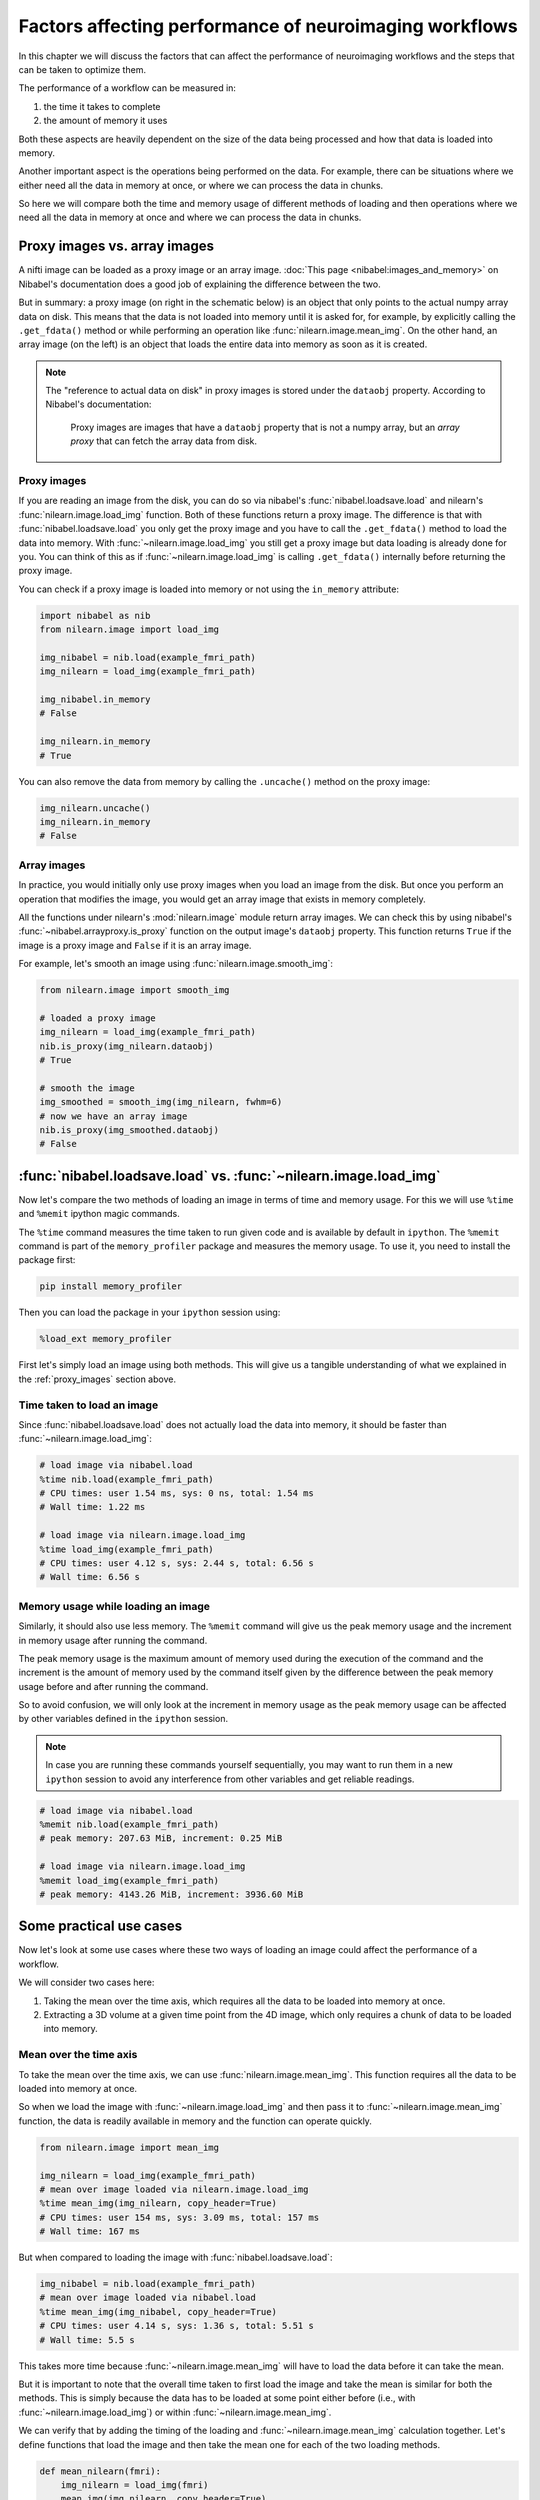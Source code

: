 .. _performance_comparison:

=======================================================
Factors affecting performance of neuroimaging workflows
=======================================================

In this chapter we will discuss the factors that can affect the performance of
neuroimaging workflows and the steps that can be taken to optimize them.

The performance of a workflow can be measured in:

1. the time it takes to complete
2. the amount of memory it uses

Both these aspects are heavily dependent on the size of the data being
processed and how that data is loaded into memory.

Another important aspect is the operations being performed on the data. For
example, there can be situations where we either need all the data in
memory at once, or where we can process the data in chunks.

So here we will compare both the time and memory usage of different methods of
loading and then operations where we need all the data in memory at once and
where we can process the data in chunks.

Proxy images vs. array images
=============================

A nifti image can be loaded as a proxy image or an array image.
:doc:`This page <nibabel:images_and_memory>` on Nibabel's documentation does a
good job of explaining the difference between the two.

But in summary: a proxy image (on right in the schematic below) is an object
that only points to the actual numpy array data on disk. This means that the
data is not loaded into memory until it is asked for, for example, by
explicitly calling the ``.get_fdata()`` method or while performing an operation
like :func:`nilearn.image.mean_img`. On the other hand, an array image
(on the left) is an object that loads the entire data into memory as soon
as it is created.

.. mermaid::

    flowchart TD
        subgraph "Disk"
            style Disk fill:#e2eeff,stroke:#000000
            NiftiFile["NIfTI File on Disk"]
        end

        ProxyObj["Proxy Object"]
        ProxyRef["Reference to data on disk"]
        OpFunction[".get_fdata() or image operation (e.g., mean_img())"]

        ArrayObj["Array Object"]

        subgraph "Memory"
            style Memory fill:#fff2e2,stroke:#000000
            MemData["Data already loaded"]
            ArrayOp[".get_fdata() or image operation (e.g., mean_img())"]
            LoadedData["Data loaded into memory"]
        end

        NiftiFile --> ProxyObj
        ProxyObj -. ".dataobj" .-> ProxyRef
        ProxyRef --> OpFunction
        OpFunction --> LoadedData

        NiftiFile --> ArrayObj
        ArrayObj --> MemData
        MemData --> ArrayOp

        style ProxyObj fill:#d4f1f9,stroke:#0077b6
        style ArrayObj fill:#ffdfd3,stroke:#e07a5f
        style OpFunction fill:#d8f3dc,stroke:#2d6a4f
        style ArrayOp fill:#d8f3dc,stroke:#2d6a4f
        style LoadedData fill:#ffdfd3,stroke:#e07a5f
        style MemData fill:#ffdfd3,stroke:#e07a5f


.. note::

    The "reference to actual data on disk" in proxy images is stored under
    the ``dataobj`` property. According to Nibabel's documentation:

        Proxy images are images that have a ``dataobj`` property that is not a
        numpy array, but an *array proxy* that can fetch the array data from
        disk.

.. _proxy_images:

Proxy images
------------

If you are reading an image from the disk, you can do so via nibabel's
:func:`nibabel.loadsave.load` and nilearn's :func:`nilearn.image.load_img`
function. Both of these functions return a proxy image. The difference is
that with :func:`nibabel.loadsave.load` you only get the proxy image and you
have to call the ``.get_fdata()`` method to load the data into memory.
With :func:`~nilearn.image.load_img` you still get a proxy image but data
loading is already done for you. You can think of this as if
:func:`~nilearn.image.load_img` is calling ``.get_fdata()`` internally before
returning the proxy image.

You can check if a proxy image is loaded into memory or not using the
``in_memory`` attribute:

.. code-block:: python

    import nibabel as nib
    from nilearn.image import load_img

    img_nibabel = nib.load(example_fmri_path)
    img_nilearn = load_img(example_fmri_path)

    img_nibabel.in_memory
    # False

    img_nilearn.in_memory
    # True

You can also remove the data from memory by calling the ``.uncache()`` method
on the proxy image:

.. code-block:: python

    img_nilearn.uncache()
    img_nilearn.in_memory
    # False

Array images
------------

In practice, you would initially only use proxy images when you load an image
from the disk. But once you perform an operation that modifies the image,
you would get an array image that exists in memory completely.

All the functions under nilearn's :mod:`nilearn.image` module return array
images. We can check this by using nibabel's
:func:`~nibabel.arrayproxy.is_proxy` function on the output image's
``dataobj`` property. This function returns ``True`` if the image is a proxy
image and ``False`` if it is an array image.

For example, let's smooth an image using :func:`nilearn.image.smooth_img`:

.. code-block:: python

    from nilearn.image import smooth_img

    # loaded a proxy image
    img_nilearn = load_img(example_fmri_path)
    nib.is_proxy(img_nilearn.dataobj)
    # True

    # smooth the image
    img_smoothed = smooth_img(img_nilearn, fwhm=6)
    # now we have an array image
    nib.is_proxy(img_smoothed.dataobj)
    # False


:func:`nibabel.loadsave.load` vs. :func:`~nilearn.image.load_img`
=================================================================

Now let's compare the two methods of loading an image in terms of time
and memory usage. For this we will use ``%time`` and ``%memit`` ipython
magic commands.

The ``%time`` command measures the time taken to run given code and is
available by default in ``ipython``. The ``%memit`` command is part of the
``memory_profiler`` package and measures the memory usage. To use it, you
need to install the package first:

.. code-block:: bash

    pip install memory_profiler

Then you can load the package in your ``ipython`` session using:

.. code-block:: python

    %load_ext memory_profiler

First let's simply load an image using both methods. This will give us a
tangible understanding of what we explained in the :ref:`proxy_images` section
above.

Time taken to load an image
---------------------------

Since :func:`nibabel.loadsave.load` does not actually load the data into
memory, it should be faster than :func:`~nilearn.image.load_img`:

.. code-block:: python

    # load image via nibabel.load
    %time nib.load(example_fmri_path)
    # CPU times: user 1.54 ms, sys: 0 ns, total: 1.54 ms
    # Wall time: 1.22 ms

    # load image via nilearn.image.load_img
    %time load_img(example_fmri_path)
    # CPU times: user 4.12 s, sys: 2.44 s, total: 6.56 s
    # Wall time: 6.56 s

Memory usage while loading an image
-----------------------------------

Similarly, it should also use less memory.
The ``%memit`` command will give us the peak memory usage and the increment
in memory usage after running the command.

The peak memory usage is the maximum amount of memory used during the execution
of the command and the increment is the amount of memory used by the
command itself given by the difference between the peak memory usage before and
after running the command.

So to avoid confusion, we will only look at the increment in memory usage
as the peak memory usage can be affected by other variables defined in the
``ipython`` session.

.. note::

    In case you are running these commands yourself sequentially, you may
    want to run them in a new ``ipython`` session to avoid any
    interference from other variables and get reliable readings.

.. code-block:: python

    # load image via nibabel.load
    %memit nib.load(example_fmri_path)
    # peak memory: 207.63 MiB, increment: 0.25 MiB

    # load image via nilearn.image.load_img
    %memit load_img(example_fmri_path)
    # peak memory: 4143.26 MiB, increment: 3936.60 MiB

Some practical use cases
========================

Now let's look at some use cases where these two ways of loading an image could
affect the performance of a workflow.

We will consider two cases here:

1. Taking the mean over the time axis, which requires all the data to be
   loaded into memory at once.
2. Extracting a 3D volume at a given time point from the 4D image, which
   only requires a chunk of data to be loaded into memory.

Mean over the time axis
-----------------------

To take the mean over the time axis, we can use :func:`nilearn.image.mean_img`.
This function requires all the data to be loaded into memory at once.

So when we load the image with :func:`~nilearn.image.load_img` and then pass it
to :func:`~nilearn.image.mean_img` function, the data is readily available in
memory and the function can operate quickly.

.. code-block:: python

    from nilearn.image import mean_img

    img_nilearn = load_img(example_fmri_path)
    # mean over image loaded via nilearn.image.load_img
    %time mean_img(img_nilearn, copy_header=True)
    # CPU times: user 154 ms, sys: 3.09 ms, total: 157 ms
    # Wall time: 167 ms

But when compared to loading the image with :func:`nibabel.loadsave.load`:

.. code-block:: python

    img_nibabel = nib.load(example_fmri_path)
    # mean over image loaded via nibabel.load
    %time mean_img(img_nibabel, copy_header=True)
    # CPU times: user 4.14 s, sys: 1.36 s, total: 5.51 s
    # Wall time: 5.5 s

This takes more time because :func:`~nilearn.image.mean_img` will have to load
the data before it can take the mean.

But it is important to note that the overall time taken to first load the
image and take the mean is similar for both the methods.
This is simply because the data has to be loaded at some point either before
(i.e., with :func:`~nilearn.image.load_img`) or within
:func:`~nilearn.image.mean_img`.

We can verify that by adding the timing of the loading and
:func:`~nilearn.image.mean_img` calculation together. Let's define functions
that load the image and then take the mean one for each of the two loading
methods.

.. code-block:: python

    def mean_nilearn(fmri):
        img_nilearn = load_img(fmri)
        mean_img(img_nilearn, copy_header=True)

    def mean_nibabel(fmri):
        img_nibabel = nib.load(fmri)
        mean_img(img_nibabel, copy_header=True)

.. code-block:: python

    %time mean_nilearn(example_fmri_path)
    # CPU times: user 4.09 s, sys: 1.42 s, total: 5.5 s
    # Wall time: 5.5 s

The memory usage of the two would also be similar for the same reason.

.. code-block:: python

    %memit mean_nilearn(example_fmri_path)
    # peak memory: 4144.13 MiB, increment: 3936.58 MiB

    %memit mean_nibabel(example_fmri_path)
    # peak memory: 4145.63 MiB, increment: 3936.86 MiB

Extracting a 3D volume
----------------------

Now let's say we want to extract a 3D volume at some time point from the
4D image. Here we only need that 3D volume to be loaded into memory.

We can do this by simply using the ``dataobj`` property of the proxy image.
Let's define two functions that load the image and then extract a 3D volume at
4th time point: one using :func:`~nilearn.image.load_img` and the other using
:func:`nibabel.loadsave.load`:

.. code-block:: python

    def slice_nilearn(fmri):
        img_nilearn = load_img(fmri)
        img_nilearn.dataobj[..., 3]

    def slice_nibabel(fmri):
        img_nibabel = nib.load(fmri)
        img_nibabel.dataobj[..., 3]

Now timing the two functions we see that ``slice_nilearn`` takes much more
time than ``slice_nibabel``:

.. code-block:: python

    %time slice_nilearn(example_fmri_path)
    # CPU times: user 3.93 s, sys: 1.26 s, total: 5.19 s
    # Wall time: 5.19 s

.. code-block:: python

    %time slice_nibabel(example_fmri_path)
    # CPU times: user 10.2 ms, sys: 1.87 ms, total: 12.1 ms
    # Wall time: 11.7 ms

What happens here with :func:`~nilearn.image.load_img` is that we load the
entire image into memory even though we only need a chunk of it. This is why it
takes more time than :func:`nibabel.loadsave.load` which only loads the chunk
of data we need.

We will see that with the memory usage as well:

.. code-block:: python

    %memit slice_nilearn(example_fmri_path)
    # peak memory: 4143.89 MiB, increment: 3936.76 MiB

.. code-block:: python

    %memit slice_nibabel(example_fmri_path)
    # peak memory: 209.62 MiB, increment: 2.12 MiB

So, overall, if you are performing certain operations that only
require a chunk of data in the memory, it would be beneficial to make sure
you're working with a proxy image loaded via :func:`nibabel.loadsave.load`.

However, if you will need all the data in memory at once (i.e., as we saw with
:func:`~nilearn.image.mean_img`), you can use any of the two methods to load
the image.

Finally, another possible use case could be when you want to perform several
operations on the same image in parallel.

We examine such a case in detail in this example:
:ref:`sphx_glr_auto_examples_07_advanced_plot_mask_large_fmri.py`.
